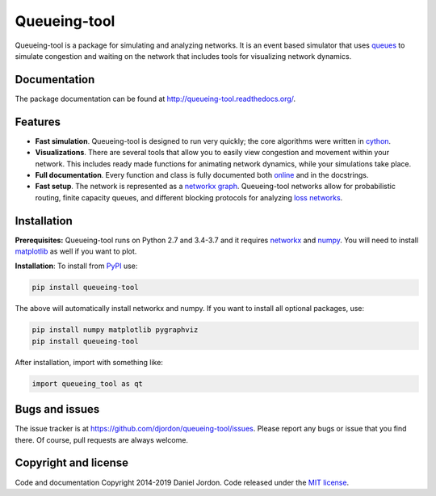 Queueing-tool
=============

|Build Status| |Coverage Status| |pyversion| |license|

Queueing-tool is a package for simulating and analyzing networks. It is an
event based simulator that uses
`queues <http://en.wikipedia.org/wiki/Queueing_theory>`__ to simulate congestion
and waiting on the network that includes tools for
visualizing network dynamics.

Documentation
-------------

The package documentation can be found at
http://queueing-tool.readthedocs.org/.

Features
--------

-  **Fast simulation**. Queueing-tool is designed to run very quickly;
   the core algorithms were written in `cython <http://cython.org/>`__.
-  **Visualizations**. There are several tools that allow you to easily
   view congestion and movement within your network. This includes ready
   made functions for animating network dynamics, while your simulations
   take place.
-  **Full documentation**. Every function and class is fully documented
   both `online <http://queueing-tool.readthedocs.org/>`__ and in the
   docstrings.
-  **Fast setup**. The network is represented as a
   `networkx graph <http://networkx.readthedocs.org/en/stable/>`__.
   Queueing-tool networks allow for probabilistic routing, finite
   capacity queues, and different blocking protocols for analyzing
   `loss networks <http://en.wikipedia.org/wiki/Loss_network>`__.

Installation
------------


**Prerequisites:** Queueing-tool runs on Python 2.7 and 3.4-3.7 and it
requires `networkx <http://networkx.readthedocs.org/en/stable/>`__ and
`numpy <http://www.numpy.org/>`__. You will need to install
`matplotlib <http://matplotlib.org/>`__ as well if you want to plot.

**Installation**: To install from
`PyPI <https://pypi.python.org/pypi/queueing-tool>`__ use:

.. code:: bash

    pip install queueing-tool

The above will automatically install networkx and numpy. If you want to install
all optional packages, use:

.. code:: bash

    pip install numpy matplotlib pygraphviz
    pip install queueing-tool

After installation, import with something like:

.. code:: python

    import queueing_tool as qt


Bugs and issues
---------------

The issue tracker is at https://github.com/djordon/queueing-tool/issues. Please report any bugs or issue that you find there. Of course, pull requests are always welcome.


Copyright and license
---------------------

Code and documentation Copyright 2014-2019 Daniel Jordon. Code released
under the `MIT
license <https://github.com/djordon/queueing-tool/blob/master/LICENSE.txt>`__.

.. |Build Status| image:: https://travis-ci.org/djordon/queueing-tool.svg?branch=master
   :target: https://travis-ci.org/djordon/queueing-tool

.. |Coverage Status| image:: https://coveralls.io/repos/djordon/queueing-tool/badge.svg?branch=master
   :target: https://coveralls.io/r/djordon/queueing-tool?branch=master

.. |pyversion| image:: https://img.shields.io/pypi/pyversions/queueing-tool.svg
    :alt: Supported Python versions.
    :target: http://pypi.python.org/pypi/queueing-tool/

.. |license| image:: https://img.shields.io/pypi/l/queueing-tool.svg
    :alt: MIT License
    :target: https://opensource.org/licenses/MIT
